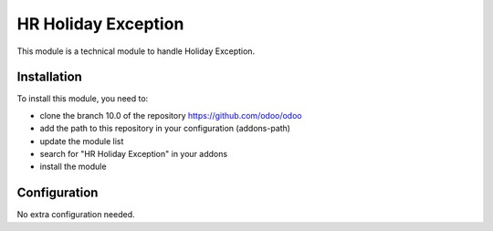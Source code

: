 ==================
HR Holiday Exception
==================

This module is a technical module to handle Holiday Exception.

Installation
============

To install this module, you need to:

* clone the branch 10.0 of the repository https://github.com/odoo/odoo
* add the path to this repository in your configuration (addons-path)
* update the module list
* search for "HR Holiday Exception" in your addons
* install the module

Configuration
=============

No extra configuration needed.

